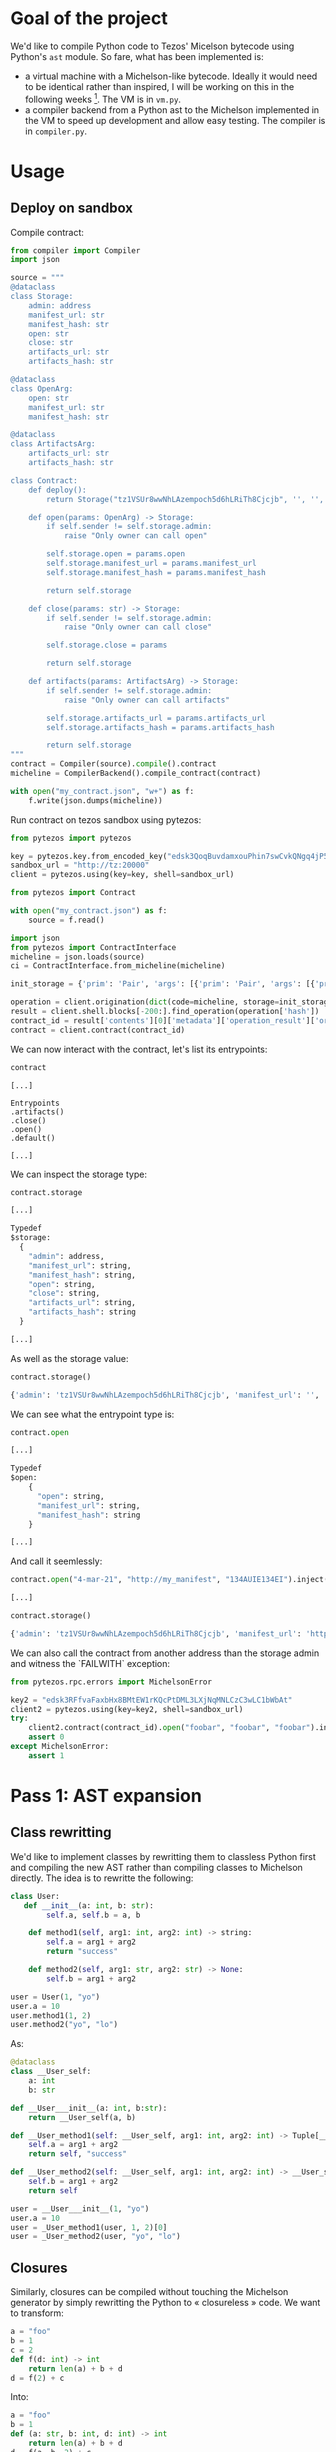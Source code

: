 * Goal of the project

We'd like to compile Python code to Tezos' Micelson bytecode using Python's  ~ast~ module. So fare, what has been implemented is:

- a virtual machine with a Michelson-like bytecode. Ideally it would need to be identical rather than inspired, I will be working on this in the following weeks [1]. The VM is in ~vm.py~.
- a compiler backend from a Python ast to the Michelson implemented in the VM to speed up development and allow easy testing. The compiler is in ~compiler.py~.

[1] https://tezos.gitlab.io/whitedoc/michelson.html

* Usage

** Deploy on sandbox

Compile contract:

#+begin_src python
from compiler import Compiler
import json

source = """
@dataclass
class Storage:
    admin: address
    manifest_url: str
    manifest_hash: str
    open: str
    close: str
    artifacts_url: str
    artifacts_hash: str

@dataclass
class OpenArg:
    open: str
    manifest_url: str
    manifest_hash: str

@dataclass
class ArtifactsArg:
    artifacts_url: str
    artifacts_hash: str

class Contract:
    def deploy():
        return Storage("tz1VSUr8wwNhLAzempoch5d6hLRiTh8Cjcjb", '', '', '', '', '', '')

    def open(params: OpenArg) -> Storage:
        if self.sender != self.storage.admin:
            raise "Only owner can call open"

        self.storage.open = params.open
        self.storage.manifest_url = params.manifest_url
        self.storage.manifest_hash = params.manifest_hash

        return self.storage

    def close(params: str) -> Storage:
        if self.sender != self.storage.admin:
            raise "Only owner can call close"

        self.storage.close = params

        return self.storage

    def artifacts(params: ArtifactsArg) -> Storage:
        if self.sender != self.storage.admin:
            raise "Only owner can call artifacts"

        self.storage.artifacts_url = params.artifacts_url
        self.storage.artifacts_hash = params.artifacts_hash

        return self.storage
"""
contract = Compiler(source).compile().contract
micheline = CompilerBackend().compile_contract(contract)

with open("my_contract.json", "w+") as f:
    f.write(json.dumps(micheline))
#+end_src

Run contract on tezos sandbox using pytezos:

#+begin_src python
from pytezos import pytezos

key = pytezos.key.from_encoded_key("edsk3QoqBuvdamxouPhin7swCvkQNgq4jP5KZPbwWNnwdZpSpJiEbq")
sandbox_url = "http://tz:20000"
client = pytezos.using(key=key, shell=sandbox_url)

from pytezos import Contract

with open("my_contract.json") as f:
    source = f.read()

import json
from pytezos import ContractInterface
micheline = json.loads(source)
ci = ContractInterface.from_micheline(micheline)

init_storage = {'prim': 'Pair', 'args': [{'prim': 'Pair', 'args': [{'prim': 'Pair', 'args': [{'string': 'tz1VSUr8wwNhLAzempoch5d6hLRiTh8Cjcjb'}, {'string': ''}]}, {'string': ''}, {'string': ''}]}, {'prim': 'Pair', 'args': [{'string': ''}, {'string': ''}]}, {'string': ''}]}

operation = client.origination(dict(code=micheline, storage=init_storage)).autofill().sign().inject()
result = client.shell.blocks[-200:].find_operation(operation['hash'])
contract_id = result['contents'][0]['metadata']['operation_result']['originated_contracts'][0]
contract = client.contract(contract_id)
#+end_src

We can now interact with the contract, let's list its entrypoints:

#+begin_src python
contract
#+end_src

#+begin_src
[...]

Entrypoints
.artifacts()
.close()
.open()
.default()

[...]
#+end_src

We can inspect the storage type:

#+begin_src python
contract.storage
#+end_src

#+begin_src python
[...]

Typedef
$storage:
  {
    "admin": address,
    "manifest_url": string,
    "manifest_hash": string,
    "open": string,
    "close": string,
    "artifacts_url": string,
    "artifacts_hash": string
  }

[...]
#+end_src

As well as the storage value:

#+begin_src python
contract.storage()
#+end_src

#+begin_src python
{'admin': 'tz1VSUr8wwNhLAzempoch5d6hLRiTh8Cjcjb', 'manifest_url': '', 'manifest_hash': '', 'open': '', 'close': '', 'artifacts_url': '', 'artifacts_hash': ''}
#+end_src

We can see what the entrypoint type is:

#+begin_src python
contract.open
#+end_src

#+begin_src python
[...]

Typedef
$open:
	{
	  "open": string,
	  "manifest_url": string,
	  "manifest_hash": string
	}

[...]
#+end_src

And call it seemlessly:

#+begin_src python
contract.open("4-mar-21", "http://my_manifest", "134AUIE134EI").inject()
#+end_src

#+begin_src python
[...]
#+end_src

#+begin_src python
contract.storage()
#+end_src

#+begin_src python
{'admin': 'tz1VSUr8wwNhLAzempoch5d6hLRiTh8Cjcjb', 'manifest_url': 'http://my_manifest', 'manifest_hash': '134AUIE134EI', 'open': '4-mar-21', 'close': '', 'artifacts_url': '', 'artifacts_hash': ''}
#+end_src

We can also call the contract from another address than the storage admin and witness the `FAILWITH` exception:

#+begin_src python
from pytezos.rpc.errors import MichelsonError

key2 = "edsk3RFfvaFaxbHx8BMtEW1rKQcPtDML3LXjNqMNLCzC3wLC1bWbAt"
client2 = pytezos.using(key=key2, shell=sandbox_url)
try:
    client2.contract(contract_id).open("foobar", "foobar", "foobar").inject()
    assert 0
except MichelsonError:
    assert 1
#+end_src

* Pass 1: AST expansion

** Class rewritting

We'd like to implement classes by rewritting them to classless Python first and compiling the new AST rather than compiling classes to Michelson directly. The idea is to rewritte the following:

#+begin_src python
class User:
   def __init__(a: int, b: str):
        self.a, self.b = a, b

    def method1(self, arg1: int, arg2: int) -> string:
        self.a = arg1 + arg2
        return "success"

    def method2(self, arg1: str, arg2: str) -> None:
        self.b = arg1 + arg2

user = User(1, "yo")
user.a = 10
user.method1(1, 2)
user.method2("yo", "lo")
#+end_src

As:

#+begin_src python
@dataclass 
class __User_self:
    a: int
    b: str

def __User___init__(a: int, b:str):
    return __User_self(a, b)

def __User_method1(self: __User_self, arg1: int, arg2: int) -> Tuple[__User_self, str]:
    self.a = arg1 + arg2
    return self, "success"

def __User_method2(self: __User_self, arg1: int, arg2: int) -> __User_self:
    self.b = arg1 + arg2
    return self

user = __User___init__(1, "yo")
user.a = 10
user = _User_method1(user, 1, 2)[0]
user = _User_method2(user, "yo", "lo")
#+end_src

** Closures

Similarly, closures can be compiled without touching the Michelson generator by simply rewritting the Python to « closureless » code. We want to transform:

#+begin_src python
a = "foo"
b = 1
c = 2
def f(d: int) -> int
    return len(a) + b + d
d = f(2) + c
#+end_src

Into:

#+begin_src python
a = "foo"
b = 1
def (a: str, b: int, d: int) -> int
    return len(a) + b + d
d = f(a, b, 2) + c
#+end_src

This will ensure that the variables used from the closure are always at the same position on the stack relative to the function body.
